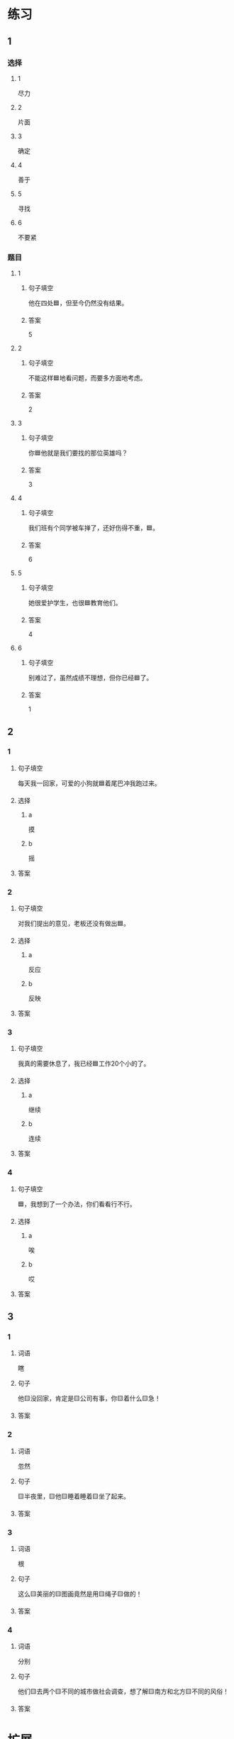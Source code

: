 * 练习

** 1
:PROPERTIES:
:ID: 1c55d376-da2a-46ba-a88e-d5d3ea2d9884
:END:

*** 选择

**** 1

尽力

**** 2

片面

**** 3

确定

**** 4

善于

**** 5

寻找

**** 6

不要紧

*** 题目

**** 1

***** 句子填空

他在四处🟦，但至今仍然没有结果。

***** 答案

5

**** 2

***** 句子填空

不能这样🟦地看问题，而要多方面地考虑。

***** 答案

2

**** 3

***** 句子填空

你🟦他就是我们要找的那位英雄吗？

***** 答案

3

**** 4

***** 句子填空

我们班有个同学被车掸了，还好伤得不重，🟦。

***** 答案

6

**** 5

***** 句子填空

她很爱护学生，也很🟦教育他们。

***** 答案

4

**** 6

***** 句子填空

别难过了，虽然成绩不理想，但你已经🟦了。

***** 答案

1

** 2

*** 1

**** 句子填空

每天我一回家，可爱的小狗就🟦着尾巴冲我跑过来。

**** 选择

***** a

摸

***** b

摇

**** 答案



*** 2

**** 句子填空

对我们提出的意见，老板还没有做出🟦。

**** 选择

***** a

反应

***** b

反映

**** 答案



*** 3

**** 句子填空

我真的需要休息了，我已经🟦工作20个小的了。

**** 选择

***** a

继续

***** b

连续

**** 答案



*** 4

**** 句子填空

🟦，我想到了一个办法，你们看看行不行。

**** 选择

***** a

唉

***** b

哎

**** 答案



** 3

*** 1

**** 词语

瞎

**** 句子

他🟨没回家，肯定是🟨公司有事，你🟨着什么🟨急！

**** 答案



*** 2

**** 词语

忽然

**** 句子

🟨半夜里，🟨他🟨睡着睡着🟨坐了起来。

**** 答案



*** 3

**** 词语

根

**** 句子

这么🟨美丽的🟨图画竟然是用🟨绳子🟨做的！

**** 答案



*** 4

**** 词语

分别

**** 句子

他们🟨去两个🟨不同的城市做社会调查，想了解🟨南方和北方🟨不同的风俗！

**** 答案



* 扩展

** 词语

*** 1

**** 话题

语言

**** 词语

文字
词汇
成语
字母
声调
拼音
语气
疑问
否定
省略

** 题

*** 1

**** 句子

对我来说，汉语拼音中🟨的很难，我常常分不清二声和三声。

**** 答案



*** 2

**** 句子

你怎么能用这种🟨跟父母说话呢？

**** 答案



*** 3

**** 句子

写文章的时候，不用在每个句子里都用“我”，前面已经有了，后面就可以🟨了。

**** 答案



*** 4

**** 句子

我提出了我的看法，但领导🟨了我的意见。

**** 答案


